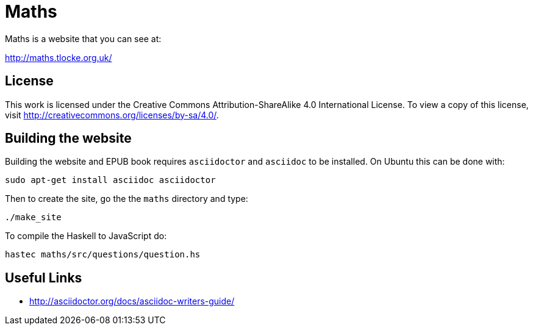 = Maths

Maths is a website that you can see at:

http://maths.tlocke.org.uk/


== License

This work is licensed under the Creative Commons Attribution-ShareAlike 4.0
International License. To view a copy of this license, visit
http://creativecommons.org/licenses/by-sa/4.0/.


== Building the website

Building the website and EPUB book requires `asciidoctor` and `asciidoc` to be
installed. On Ubuntu this can be done with:

 sudo apt-get install asciidoc asciidoctor

Then to create the site, go the the `maths` directory and type:

 ./make_site

To compile the Haskell to JavaScript do:

 hastec maths/src/questions/question.hs


== Useful Links

* http://asciidoctor.org/docs/asciidoc-writers-guide/
